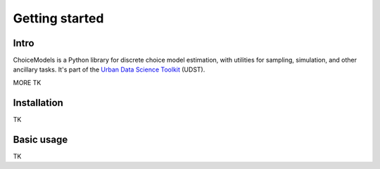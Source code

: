 Getting started
===============

Intro
-----

ChoiceModels is a Python library for discrete choice model estimation, with utilities for sampling, simulation, and other ancillary tasks. It's part of the `Urban Data Science Toolkit <https://github.com/udst>`__ (UDST).

MORE TK


Installation
------------

TK


Basic usage
-----------

TK
